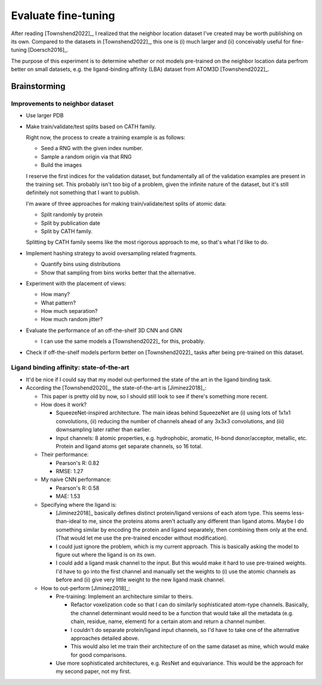 ********************
Evaluate fine-tuning
********************

After reading [Townshend2022]_, I realized that the neighbor location dataset 
I've created may be worth publishing on its own.  Compared to the datasets in 
[Townshend2022]_, this one is (i) much larger and (ii) conceivably useful for 
fine-tuning [Doersch2016]_.

The purpose of this experiment is to determine whether or not models 
pre-trained on the neighbor location data perfrom better on small datasets, 
e.g. the ligand-binding affinity (LBA) dataset from ATOM3D [Townshend2022]_.

Brainstorming
=============

Improvements to neighbor dataset
--------------------------------
- Use larger PDB

- Make train/validate/test splits based on CATH family.

  Right now, the process to create a training example is as follows:
  
  - Seed a RNG with the given index number.
  - Sample a random origin via that RNG
  - Build the images

  I reserve the first indices for the validation dataset, but fundamentally all 
  of the validation examples are present in the training set.  This probably 
  isn't too big of a problem, given the infinite nature of the dataset, but 
  it's still definitely not something that I want to publish.

  I'm aware of three approaches for making train/validate/test splits of atomic 
  data:

  - Split randomly by protein
  - Split by publication date
  - Split by CATH family.

  Splitting by CATH family seems like the most rigorous approach to me, so 
  that's what I'd like to do.

- Implement hashing strategy to avoid oversampling related fragments.

  - Quantify bins using distributions
  - Show that sampling from bins works better that the alternative.

- Experiment with the placement of views:

  - How many?
  - What pattern?
  - How much separation?
  - How much random jitter?

- Evaluate the performance of an off-the-shelf 3D CNN and GNN

  - I can use the same models a [Townshend2022]_ for this, probably.

- Check if off-the-shelf models perform better on [Townshend2022]_ tasks after 
  being pre-trained on this dataset.

Ligand binding affinity: state-of-the-art
-----------------------------------------
- It'd be nice if I could say that my model out-performed the state of the art 
  in the ligand binding task.

- According the [Townshend2020]_, the state-of-the-art is [Jiminez2018]_:

  - This paper is pretty old by now, so I should still look to see if there's 
    something more recent.

  - How does it work?

    - SqueezeNet-inspired architecture.  The main ideas behind SqueezeNet are 
      (i) using lots of 1x1x1 convolutions, (ii) reducing the number of 
      channels ahead of any 3x3x3 convolutions, and (iii) downsampling later 
      rather than earlier.

    - Input channels: 8 atomic properties, e.g. hydrophobic, aromatic, H-bond 
      donor/acceptor, metallic, etc.  Protein and ligand atoms get separate 
      channels, so 16 total.

  - Their performance:

    - Pearson's R: 0.82
    - RMSE: 1.27

  - My naive CNN performance:

    - Pearson's R: 0.58
    - MAE: 1.53

  - Specifying where the ligand is:

    - [Jiminez2018]_ basically defines distinct protein/ligand versions of each 
      atom type.  This seems less-than-ideal to me, since the proteins atoms 
      aren't actually any different than ligand atoms.  Maybe I do something 
      similar by encoding the protein and ligand separately, then combining 
      them only at the end.  (That would let me use the pre-trained encoder 
      without modification).

    - I could just ignore the problem, which is my current approach.  This is 
      basically asking the model to figure out where the ligand is on its own.

    - I could add a ligand mask channel to the input.  But this would make it 
      hard to use pre-trained weights.  I'd have to go into the first channel 
      and manually set the weights to (i) use the atomic channels as before and 
      (ii) give very little weight to the new ligand mask channel.

  - How to out-perform [Jiminez2018]_:

    - Pre-training: Implement an architecture similar to theirs.

      - Refactor voxelization code so that I can do similarly sophisticated 
        atom-type channels.  Basically, the channel determinant would need to 
        be a function that would take all the metadata (e.g. chain, residue, 
        name, element) for a certain atom and return a channel number.

      - I couldn't do separate protein/ligand input channels, so I'd have to 
        take one of the alternative approaches detailed above.

      - This would also let me train their architecture of on the same dataset 
        as mine, which would make for good comparisons.
    
    - Use more sophisticated architectures, e.g. ResNet and equivariance.  This 
      would be the approach for my second paper, not my first.

    
